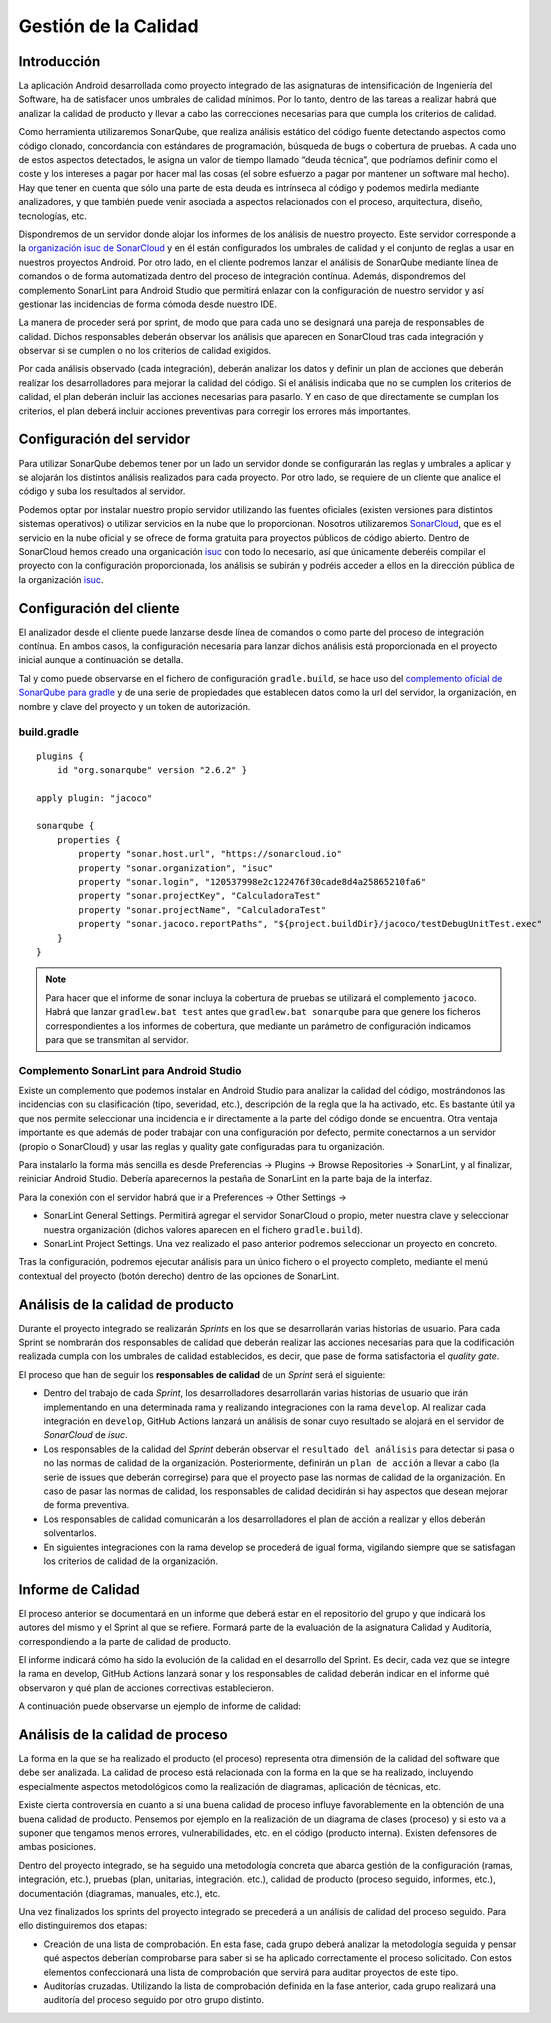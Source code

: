 ===============================
  Gestión de la Calidad
===============================

Introducción
===================

La aplicación Android desarrollada como proyecto integrado de las asignaturas de intensificación de Ingeniería del Software, ha de satisfacer unos umbrales de calidad mínimos. Por lo tanto, dentro de las tareas a realizar habrá que analizar la calidad de producto y llevar a cabo las correcciones necesarias para que cumpla los criterios de calidad.

Como herramienta utilizaremos SonarQube, que realiza análisis estático del código fuente detectando aspectos como código clonado, concordancia con estándares de programación, búsqueda de bugs o cobertura de pruebas. A cada uno de estos aspectos detectados, le asigna un valor de tiempo llamado “deuda técnica”, que podríamos definir como el coste y los intereses a pagar por hacer mal las cosas (el sobre esfuerzo a pagar por mantener un software mal hecho). Hay que tener en cuenta que sólo una parte de esta deuda es intrínseca al código y podemos medirla mediante analizadores, y que también puede venir asociada a aspectos relacionados con el proceso, arquitectura, diseño, tecnologías, etc.

Dispondremos de un servidor donde alojar los informes de los análisis de nuestro proyecto. Este servidor corresponde a la `organización isuc de  SonarCloud <https://sonarcloud.io/organizations/isuc/projects>`_ y en él están configurados los umbrales de calidad y el conjunto de reglas a usar en nuestros proyectos Android.
Por otro lado, en el cliente podremos lanzar el análisis de SonarQube mediante línea de comandos o de forma automatizada dentro del proceso de integración contínua. Además, dispondremos del complemento SonarLint para Android Studio que permitirá enlazar con la configuración de nuestro servidor y así gestionar las incidencias de forma cómoda desde nuestro IDE.


La manera de proceder será por sprint, de modo que para cada uno se designará una pareja de responsables de calidad. Dichos responsables deberán observar los análisis que aparecen en SonarCloud tras cada integración y observar si se cumplen o no los criterios de calidad exigidos.

Por cada análisis observado (cada integración), deberán analizar los datos y definir un plan de acciones que deberán realizar los desarrolladores para mejorar la calidad del código. Si el análisis indicaba que no se cumplen los criterios de calidad, el plan deberán incluir las acciones necesarias para pasarlo. Y en caso de que directamente se cumplan los criterios, el plan deberá incluir acciones preventivas para corregir los errores más importantes.


Configuración del servidor
=============================

Para utilizar SonarQube debemos tener por un lado un servidor donde se configurarán las reglas y umbrales a aplicar y se alojarán los distintos análisis realizados para cada proyecto. Por otro lado, se requiere de un cliente que analice el código y suba los resultados al servidor.

Podemos optar por instalar nuestro propio servidor utilizando las fuentes oficiales (existen versiones para distintos sistemas operativos) o utilizar servicios en la nube que lo proporcionan. Nosotros utilizaremos `SonarCloud <https://sonarcloud.io>`_, que es el servicio en la nube oficial y se ofrece de forma gratuita para proyectos públicos de código abierto. Dentro de SonarCloud hemos creado una organicación `isuc <https://sonarcloud.io/organizations/isuc/projects>`_ con todo lo necesario, así que únicamente deberéis compilar el proyecto con la configuración proporcionada, los análisis se subirán y podréis acceder a ellos en la dirección pública de la organización `isuc <https://sonarcloud.io/organizations/isuc/projects>`_.



Configuración del cliente
===============================

El analizador desde el cliente puede lanzarse desde línea de comandos o como parte del proceso de integración contínua. En ambos casos, la configuración necesaria para lanzar dichos análisis está proporcionada en el proyecto inicial aunque a continuación se detalla.

Tal y como puede observarse en el fichero de configuración ``gradle.build``, se hace uso del `complemento oficial de SonarQube para gradle <https://plugins.gradle.org/plugin/org.sonarqube>`_ y de una serie de propiedades que establecen datos como la url del servidor, la organización, en nombre y clave del proyecto y un token de autorización.


build.gradle
-------------

::

  plugins {
      id "org.sonarqube" version "2.6.2" }

  apply plugin: "jacoco"

  sonarqube {
      properties {
          property "sonar.host.url", "https://sonarcloud.io"
          property "sonar.organization", "isuc"
          property "sonar.login", "120537998e2c122476f30cade8d4a25865210fa6"
          property "sonar.projectKey", "CalculadoraTest"
          property "sonar.projectName", "CalculadoraTest"
          property "sonar.jacoco.reportPaths", "${project.buildDir}/jacoco/testDebugUnitTest.exec"
      }
  }


.. note:: Para hacer que el informe de sonar incluya la cobertura de pruebas se utilizará el complemento ``jacoco``. Habrá que lanzar ``gradlew.bat test`` antes que ``gradlew.bat sonarqube`` para que genere los ficheros correspondientes a los informes de cobertura, que mediante un parámetro de configuración indicamos para que se transmitan al servidor.

Complemento SonarLint para Android Studio
-----------------------------------------

Existe un complemento que podemos instalar en Android Studio para analizar la calidad del código, mostrándonos las incidencias con su clasificación (tipo, severidad, etc.), descripción de la regla que la ha activado, etc. Es bastante útil ya que nos permite seleccionar una incidencia e ir directamente a la parte del código donde se encuentra. Otra ventaja importante es que además de poder trabajar con una configuración por defecto, permite conectarnos a un servidor (propio o SonarCloud) y usar las reglas y quality gate configuradas para tu organización.

Para instalarlo la forma más sencilla es desde Preferencias -> Plugins -> Browse Repositories -> SonarLint, y al finalizar, reiniciar Android Studio. Debería aparecernos la pestaña de SonarLint en la parte baja de la interfaz.

Para la conexión con el servidor habrá que ir a Preferences -> Other Settings ->

*	SonarLint General Settings. Permitirá agregar el servidor SonarCloud o propio, meter nuestra clave y seleccionar nuestra organización (dichos valores aparecen en el fichero ``gradle.build``).

*	SonarLint Project Settings. Una vez realizado el paso anterior podremos seleccionar un proyecto en concreto.

Tras la configuración, podremos ejecutar análisis para un único fichero o el proyecto completo, mediante el menú contextual del proyecto (botón derecho) dentro de las opciones de SonarLint.



Análisis de la calidad de producto
========================================

Durante el proyecto integrado se realizarán *Sprints* en los que se desarrollarán varias historias de usuario. Para cada Sprint se nombrarán dos responsables de calidad que deberán realizar las acciones necesarias para que la codificación realizada cumpla con los umbrales de calidad establecidos, es decir, que pase de forma satisfactoria el *quality gate*.

El proceso que han de seguir los **responsables de calidad** de un *Sprint* será el siguiente:

* Dentro del trabajo de cada *Sprint*, los desarrolladores desarrollarán varias historias de usuario que irán implementando en una determinada rama y realizando integraciones con la rama ``develop``. Al realizar cada integración en ``develop``, GitHub Actions lanzará un análisis de sonar cuyo resultado se alojará en el servidor de *SonarCloud* de *isuc*.

* Los responsables de la calidad del *Sprint* deberán observar el ``resultado del análisis`` para detectar si pasa o no las normas de calidad de la organización. Posteriormente, definirán un ``plan de acción`` a llevar a cabo (la serie de issues que deberán corregirse) para que el proyecto pase las normas de calidad de la organización. En caso de pasar las normas de calidad, los responsables de calidad decidirán si hay aspectos que desean mejorar de forma preventiva.

* Los responsables de calidad comunicarán a los desarrolladores el plan de acción a realizar y ellos deberán solventarlos.

* En siguientes integraciones con la rama develop se procederá de igual forma, vigilando siempre que se satisfagan los criterios de calidad de la organización.


Informe de Calidad
===================

El proceso anterior se documentará en un informe que deberá estar en el repositorio del grupo y que indicará los autores del mismo y el Sprint al que se refiere. Formará parte de la evaluación de la asignatura Calidad y Auditoría, correspondiendo a la parte de calidad de producto.

El informe indicará cómo ha sido la evolución de la calidad en el desarrollo del Sprint. Es decir, cada vez que se integre la rama en develop, GitHub Actions lanzará sonar y los responsables de calidad deberán indicar en el informe qué observaron y qué plan de acciones correctivas establecieron.

A continuación puede observarse un ejemplo de informe de calidad:

.. image:: EjemploInformeCalidad.png



Análisis de la calidad de proceso
========================================

La forma en la que se ha realizado el producto (el proceso) representa otra dimensión de la calidad del software que debe ser analizada. La calidad de proceso está relacionada con la forma en la que se ha realizado, incluyendo especialmente aspectos metodológicos como la realización de diagramas, aplicación de técnicas, etc.

Existe cierta controversia en cuanto a si una buena calidad de proceso influye favorablemente en la obtención de una buena calidad de producto. Pensemos por ejemplo en la realización de un diagrama de clases (proceso) y si esto va a suponer que tengamos menos errores, vulnerabilidades, etc. en el código (producto interna). Existen defensores de ambas posiciones.

Dentro del proyecto integrado, se ha seguido una metodología concreta que abarca gestión de la configuración (ramas, integración, etc.), pruebas (plan, unitarias, integración. etc.), calidad de producto (proceso seguido, informes, etc.), documentación (diagramas, manuales, etc.), etc.

Una vez finalizados los sprints del proyecto integrado se precederá a un análisis de calidad del proceso seguido. Para ello distinguiremos dos etapas:

- Creación de una lista de comprobación. En esta fase, cada grupo deberá analizar la metodología seguida y pensar qué aspectos deberían comprobarse para saber si se ha aplicado correctamente el proceso solicitado. Con estos elementos confeccionará una lista de comprobación que servirá para auditar proyectos de este tipo.

- Auditorías cruzadas. Utilizando la lista de comprobación definida en la fase anterior, cada grupo realizará una auditoría del proceso seguido por otro grupo distinto.
